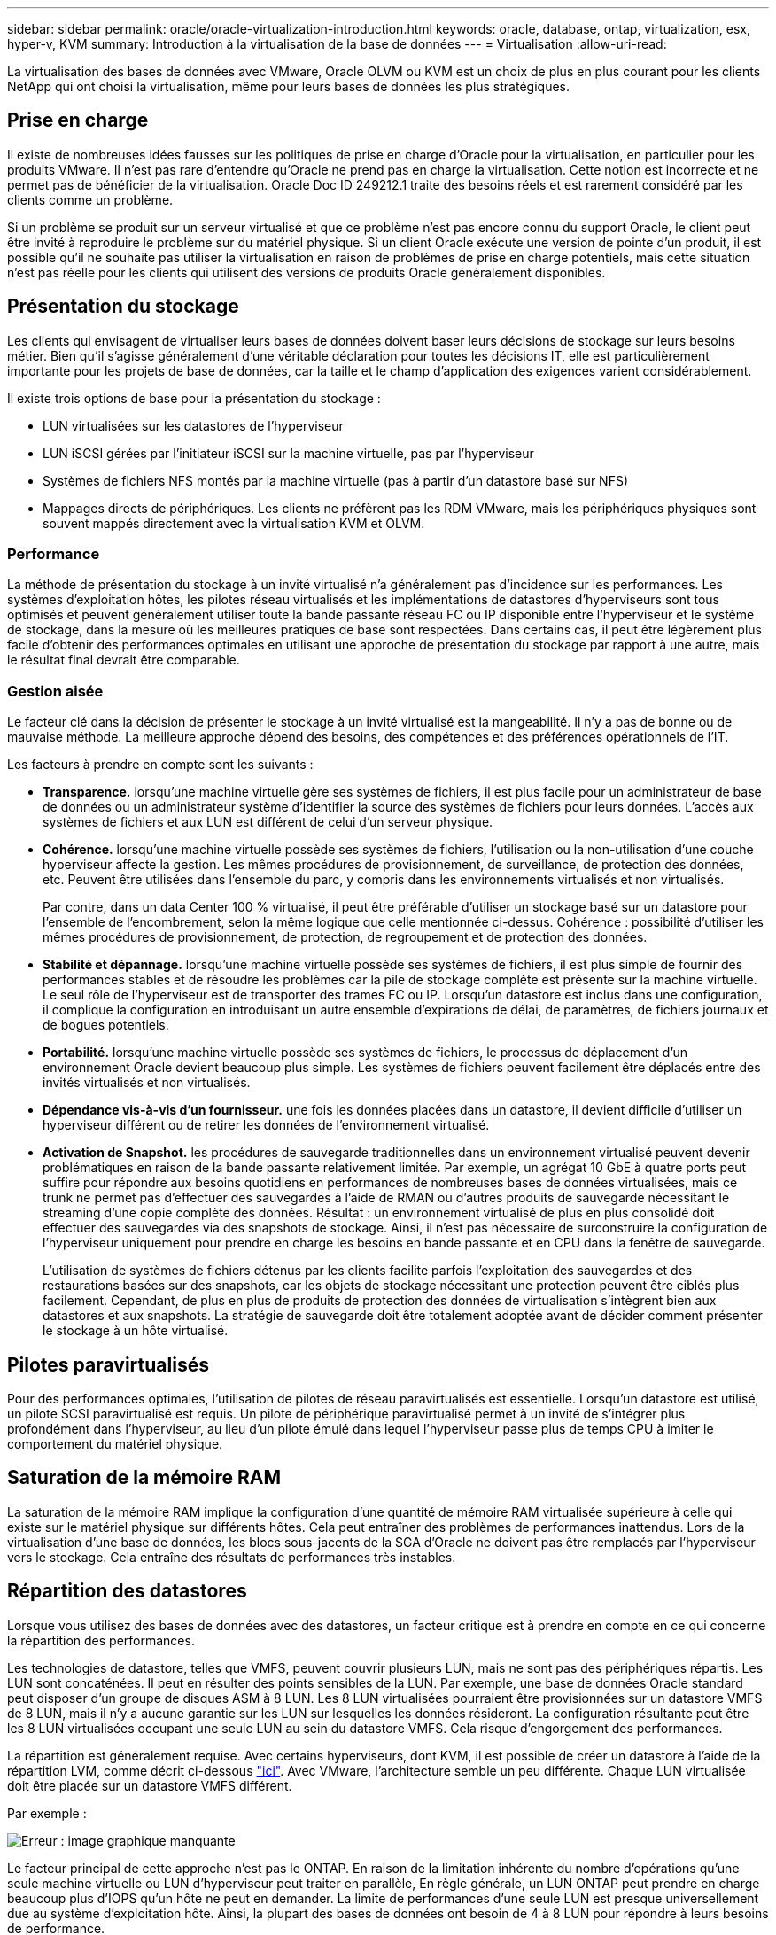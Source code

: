 ---
sidebar: sidebar 
permalink: oracle/oracle-virtualization-introduction.html 
keywords: oracle, database, ontap, virtualization, esx, hyper-v, KVM 
summary: Introduction à la virtualisation de la base de données 
---
= Virtualisation
:allow-uri-read: 


[role="lead"]
La virtualisation des bases de données avec VMware, Oracle OLVM ou KVM est un choix de plus en plus courant pour les clients NetApp qui ont choisi la virtualisation, même pour leurs bases de données les plus stratégiques.



== Prise en charge

Il existe de nombreuses idées fausses sur les politiques de prise en charge d'Oracle pour la virtualisation, en particulier pour les produits VMware. Il n'est pas rare d'entendre qu'Oracle ne prend pas en charge la virtualisation. Cette notion est incorrecte et ne permet pas de bénéficier de la virtualisation. Oracle Doc ID 249212.1 traite des besoins réels et est rarement considéré par les clients comme un problème.

Si un problème se produit sur un serveur virtualisé et que ce problème n'est pas encore connu du support Oracle, le client peut être invité à reproduire le problème sur du matériel physique. Si un client Oracle exécute une version de pointe d'un produit, il est possible qu'il ne souhaite pas utiliser la virtualisation en raison de problèmes de prise en charge potentiels, mais cette situation n'est pas réelle pour les clients qui utilisent des versions de produits Oracle généralement disponibles.



== Présentation du stockage

Les clients qui envisagent de virtualiser leurs bases de données doivent baser leurs décisions de stockage sur leurs besoins métier. Bien qu'il s'agisse généralement d'une véritable déclaration pour toutes les décisions IT, elle est particulièrement importante pour les projets de base de données, car la taille et le champ d'application des exigences varient considérablement.

Il existe trois options de base pour la présentation du stockage :

* LUN virtualisées sur les datastores de l'hyperviseur
* LUN iSCSI gérées par l'initiateur iSCSI sur la machine virtuelle, pas par l'hyperviseur
* Systèmes de fichiers NFS montés par la machine virtuelle (pas à partir d'un datastore basé sur NFS)
* Mappages directs de périphériques. Les clients ne préfèrent pas les RDM VMware, mais les périphériques physiques sont souvent mappés directement avec la virtualisation KVM et OLVM.




=== Performance

La méthode de présentation du stockage à un invité virtualisé n'a généralement pas d'incidence sur les performances. Les systèmes d'exploitation hôtes, les pilotes réseau virtualisés et les implémentations de datastores d'hyperviseurs sont tous optimisés et peuvent généralement utiliser toute la bande passante réseau FC ou IP disponible entre l'hyperviseur et le système de stockage, dans la mesure où les meilleures pratiques de base sont respectées. Dans certains cas, il peut être légèrement plus facile d'obtenir des performances optimales en utilisant une approche de présentation du stockage par rapport à une autre, mais le résultat final devrait être comparable.



=== Gestion aisée

Le facteur clé dans la décision de présenter le stockage à un invité virtualisé est la mangeabilité. Il n'y a pas de bonne ou de mauvaise méthode. La meilleure approche dépend des besoins, des compétences et des préférences opérationnels de l'IT.

Les facteurs à prendre en compte sont les suivants :

* *Transparence.* lorsqu'une machine virtuelle gère ses systèmes de fichiers, il est plus facile pour un administrateur de base de données ou un administrateur système d'identifier la source des systèmes de fichiers pour leurs données. L'accès aux systèmes de fichiers et aux LUN est différent de celui d'un serveur physique.
* *Cohérence.* lorsqu'une machine virtuelle possède ses systèmes de fichiers, l'utilisation ou la non-utilisation d'une couche hyperviseur affecte la gestion. Les mêmes procédures de provisionnement, de surveillance, de protection des données, etc. Peuvent être utilisées dans l'ensemble du parc, y compris dans les environnements virtualisés et non virtualisés.
+
Par contre, dans un data Center 100 % virtualisé, il peut être préférable d'utiliser un stockage basé sur un datastore pour l'ensemble de l'encombrement, selon la même logique que celle mentionnée ci-dessus. Cohérence : possibilité d'utiliser les mêmes procédures de provisionnement, de protection, de regroupement et de protection des données.

* *Stabilité et dépannage.* lorsqu'une machine virtuelle possède ses systèmes de fichiers, il est plus simple de fournir des performances stables et de résoudre les problèmes car la pile de stockage complète est présente sur la machine virtuelle. Le seul rôle de l'hyperviseur est de transporter des trames FC ou IP. Lorsqu'un datastore est inclus dans une configuration, il complique la configuration en introduisant un autre ensemble d'expirations de délai, de paramètres, de fichiers journaux et de bogues potentiels.
* *Portabilité.* lorsqu'une machine virtuelle possède ses systèmes de fichiers, le processus de déplacement d'un environnement Oracle devient beaucoup plus simple. Les systèmes de fichiers peuvent facilement être déplacés entre des invités virtualisés et non virtualisés.
* *Dépendance vis-à-vis d'un fournisseur.* une fois les données placées dans un datastore, il devient difficile d'utiliser un hyperviseur différent ou de retirer les données de l'environnement virtualisé.
* *Activation de Snapshot.* les procédures de sauvegarde traditionnelles dans un environnement virtualisé peuvent devenir problématiques en raison de la bande passante relativement limitée. Par exemple, un agrégat 10 GbE à quatre ports peut suffire pour répondre aux besoins quotidiens en performances de nombreuses bases de données virtualisées, mais ce trunk ne permet pas d'effectuer des sauvegardes à l'aide de RMAN ou d'autres produits de sauvegarde nécessitant le streaming d'une copie complète des données. Résultat : un environnement virtualisé de plus en plus consolidé doit effectuer des sauvegardes via des snapshots de stockage. Ainsi, il n'est pas nécessaire de surconstruire la configuration de l'hyperviseur uniquement pour prendre en charge les besoins en bande passante et en CPU dans la fenêtre de sauvegarde.
+
L'utilisation de systèmes de fichiers détenus par les clients facilite parfois l'exploitation des sauvegardes et des restaurations basées sur des snapshots, car les objets de stockage nécessitant une protection peuvent être ciblés plus facilement. Cependant, de plus en plus de produits de protection des données de virtualisation s'intègrent bien aux datastores et aux snapshots. La stratégie de sauvegarde doit être totalement adoptée avant de décider comment présenter le stockage à un hôte virtualisé.





== Pilotes paravirtualisés

Pour des performances optimales, l'utilisation de pilotes de réseau paravirtualisés est essentielle. Lorsqu'un datastore est utilisé, un pilote SCSI paravirtualisé est requis. Un pilote de périphérique paravirtualisé permet à un invité de s'intégrer plus profondément dans l'hyperviseur, au lieu d'un pilote émulé dans lequel l'hyperviseur passe plus de temps CPU à imiter le comportement du matériel physique.



== Saturation de la mémoire RAM

La saturation de la mémoire RAM implique la configuration d'une quantité de mémoire RAM virtualisée supérieure à celle qui existe sur le matériel physique sur différents hôtes. Cela peut entraîner des problèmes de performances inattendus. Lors de la virtualisation d'une base de données, les blocs sous-jacents de la SGA d'Oracle ne doivent pas être remplacés par l'hyperviseur vers le stockage. Cela entraîne des résultats de performances très instables.



== Répartition des datastores

Lorsque vous utilisez des bases de données avec des datastores, un facteur critique est à prendre en compte en ce qui concerne la répartition des performances.

Les technologies de datastore, telles que VMFS, peuvent couvrir plusieurs LUN, mais ne sont pas des périphériques répartis. Les LUN sont concaténées. Il peut en résulter des points sensibles de la LUN. Par exemple, une base de données Oracle standard peut disposer d'un groupe de disques ASM à 8 LUN. Les 8 LUN virtualisées pourraient être provisionnées sur un datastore VMFS de 8 LUN, mais il n'y a aucune garantie sur les LUN sur lesquelles les données résideront. La configuration résultante peut être les 8 LUN virtualisées occupant une seule LUN au sein du datastore VMFS. Cela risque d'engorgement des performances.

La répartition est généralement requise. Avec certains hyperviseurs, dont KVM, il est possible de créer un datastore à l'aide de la répartition LVM, comme décrit ci-dessous link:oracle-storage-san-config-lvm-striping.html["ici"]. Avec VMware, l'architecture semble un peu différente. Chaque LUN virtualisée doit être placée sur un datastore VMFS différent.

Par exemple :

image:vmfs-striping.png["Erreur : image graphique manquante"]

Le facteur principal de cette approche n'est pas le ONTAP. En raison de la limitation inhérente du nombre d'opérations qu'une seule machine virtuelle ou LUN d'hyperviseur peut traiter en parallèle, En règle générale, un LUN ONTAP peut prendre en charge beaucoup plus d'IOPS qu'un hôte ne peut en demander. La limite de performances d'une seule LUN est presque universellement due au système d'exploitation hôte. Ainsi, la plupart des bases de données ont besoin de 4 à 8 LUN pour répondre à leurs besoins de performance.

Les architectures VMware doivent planifier soigneusement leurs architectures pour s'assurer que cette approche ne permet pas d'optimiser le datastore et/ou le chemin LUN. Par ailleurs, il n'est pas nécessaire de disposer d'un ensemble unique de datastores VMFS pour chaque base de données. Le principal besoin est de s'assurer que chaque hôte dispose d'un ensemble propre de 4-8 chemins d'E/S entre les LUN virtualisées et les LUN back-end sur le système de stockage lui-même. Dans de rares cas, des exigences de performances vraiment extrêmes peuvent se révéler bénéfiques pour encore plus de données, mais 4-8 LUN suffisent généralement pour 95 % de toutes les bases de données. Un volume ONTAP unique contenant 8 LUN peut prendre en charge jusqu'à 250,000 000 IOPS de bloc Oracle aléatoires avec une configuration type OS/ONTAP/réseau.

